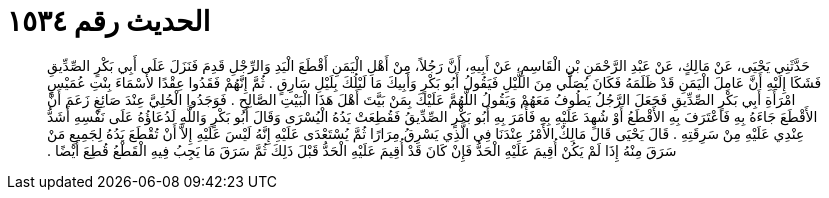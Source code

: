 
= الحديث رقم ١٥٣٤

[quote.hadith]
حَدَّثَنِي يَحْيَى، عَنْ مَالِكٍ، عَنْ عَبْدِ الرَّحْمَنِ بْنِ الْقَاسِمِ، عَنْ أَبِيهِ، أَنَّ رَجُلاً، مِنْ أَهْلِ الْيَمَنِ أَقْطَعَ الْيَدِ وَالرِّجْلِ قَدِمَ فَنَزَلَ عَلَى أَبِي بَكْرٍ الصِّدِّيقِ فَشَكَا إِلَيْهِ أَنَّ عَامِلَ الْيَمَنِ قَدْ ظَلَمَهُ فَكَانَ يُصَلِّي مِنَ اللَّيْلِ فَيَقُولُ أَبُو بَكْرٍ وَأَبِيكَ مَا لَيْلُكَ بِلَيْلِ سَارِقٍ ‏.‏ ثُمَّ إِنَّهُمْ فَقَدُوا عِقْدًا لأَسْمَاءَ بِنْتِ عُمَيْسٍ امْرَأَةِ أَبِي بَكْرٍ الصِّدِّيقِ فَجَعَلَ الرَّجُلُ يَطُوفُ مَعَهُمْ وَيَقُولُ اللَّهُمَّ عَلَيْكَ بِمَنْ بَيَّتَ أَهْلَ هَذَا الْبَيْتِ الصَّالِحِ ‏.‏ فَوَجَدُوا الْحُلِيَّ عِنْدَ صَائِغٍ زَعَمَ أَنَّ الأَقْطَعَ جَاءَهُ بِهِ فَاعْتَرَفَ بِهِ الأَقْطَعُ أَوْ شُهِدَ عَلَيْهِ بِهِ فَأَمَرَ بِهِ أَبُو بَكْرٍ الصِّدِّيقُ فَقُطِعَتْ يَدُهُ الْيُسْرَى وَقَالَ أَبُو بَكْرٍ وَاللَّهِ لَدُعَاؤُهُ عَلَى نَفْسِهِ أَشَدُّ عِنْدِي عَلَيْهِ مِنْ سَرِقَتِهِ ‏.‏ قَالَ يَحْيَى قَالَ مَالِكٌ الأَمْرُ عِنْدَنَا فِي الَّذِي يَسْرِقُ مِرَارًا ثُمَّ يُسْتَعْدَى عَلَيْهِ إِنَّهُ لَيْسَ عَلَيْهِ إِلاَّ أَنْ تُقْطَعَ يَدُهُ لِجَمِيعِ مَنْ سَرَقَ مِنْهُ إِذَا لَمْ يَكُنْ أُقِيمَ عَلَيْهِ الْحَدُّ فَإِنْ كَانَ قَدْ أُقِيمَ عَلَيْهِ الْحَدُّ قَبْلَ ذَلِكَ ثُمَّ سَرَقَ مَا يَجِبُ فِيهِ الْقَطْعُ قُطِعَ أَيْضًا ‏.‏